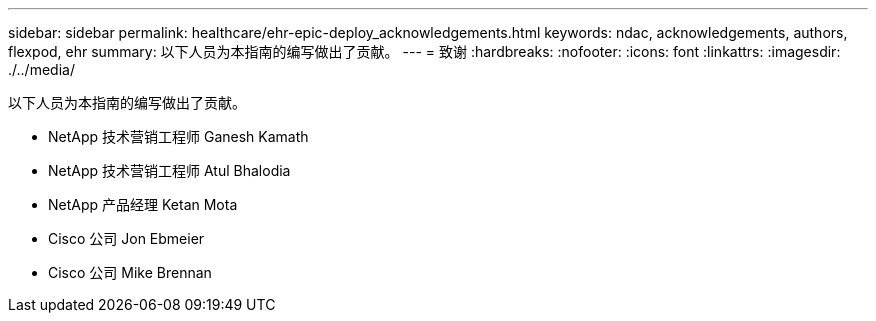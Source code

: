 ---
sidebar: sidebar 
permalink: healthcare/ehr-epic-deploy_acknowledgements.html 
keywords: ndac, acknowledgements, authors, flexpod, ehr 
summary: 以下人员为本指南的编写做出了贡献。 
---
= 致谢
:hardbreaks:
:nofooter: 
:icons: font
:linkattrs: 
:imagesdir: ./../media/


以下人员为本指南的编写做出了贡献。

* NetApp 技术营销工程师 Ganesh Kamath
* NetApp 技术营销工程师 Atul Bhalodia
* NetApp 产品经理 Ketan Mota
* Cisco 公司 Jon Ebmeier
* Cisco 公司 Mike Brennan

